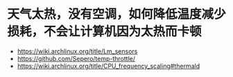 * 天气太热，没有空调，如何降低温度减少损耗，不会让计算机因为太热而卡顿
:PROPERTIES:
:CUSTOM_ID: 天气太热没有空调如何降低温度减少损耗不会让计算机因为太热而卡顿
:END:
- https://wiki.archlinux.org/title/Lm_sensors
- https://github.com/Sepero/temp-throttle/
- https://wiki.archlinux.org/title/CPU_frequency_scaling#thermald
